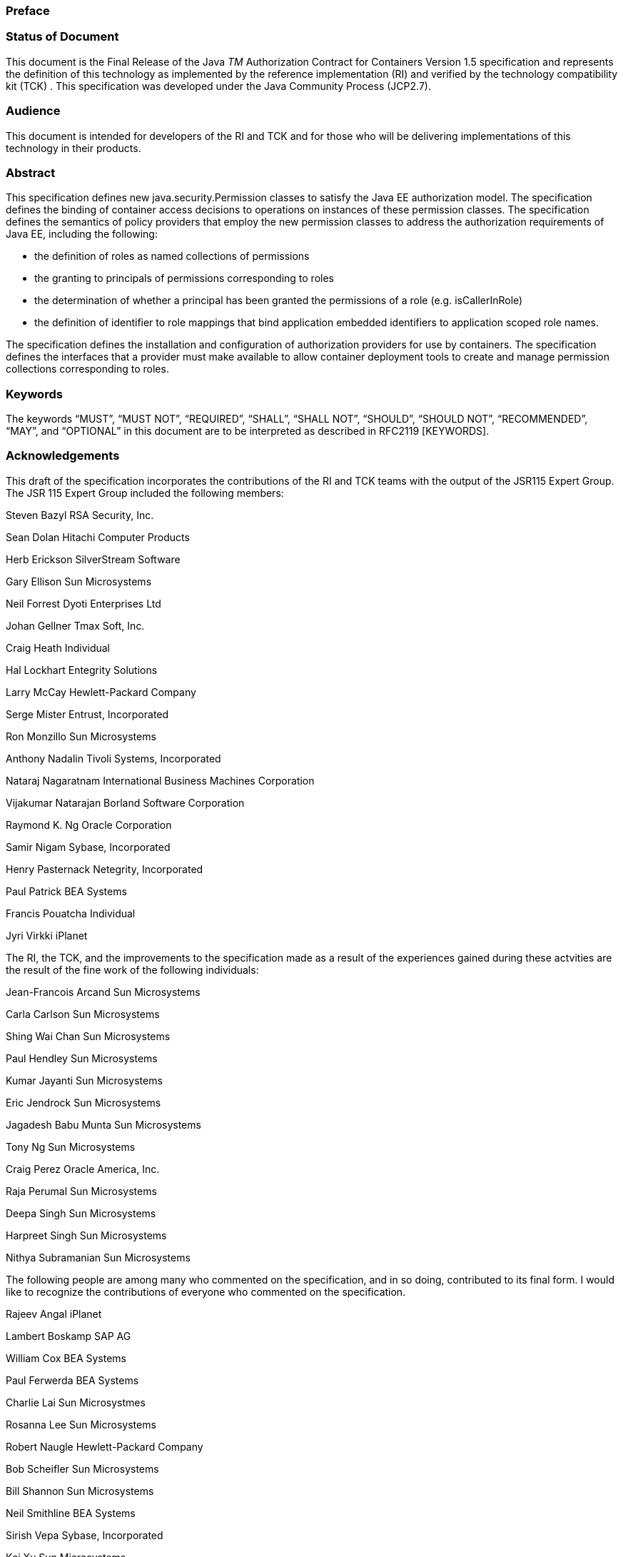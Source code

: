 === Preface

 

=== Status of Document

This document is the Final Release of the
Java _TM_ Authorization Contract for Containers Version 1.5
specification and represents the definition of this technology as
implemented by the reference implementation (RI) and verified by the
technology compatibility kit (TCK) . This specification was developed
under the Java Community Process (JCP2.7).

=== Audience

This document is intended for developers of
the RI and TCK and for those who will be delivering implementations of
this technology in their products.

=== Abstract

This specification defines new
java.security.Permission classes to satisfy the Java EE authorization
model. The specification defines the binding of container access
decisions to operations on instances of these permission classes. The
specification defines the semantics of policy providers that employ the
new permission classes to address the authorization requirements of Java
EE, including the following:

* the definition of roles as named
collections of permissions
* the granting to principals of permissions
corresponding to roles
* the determination of whether a principal
has been granted the permissions of a role (e.g. isCallerInRole)
* the definition of identifier to role
mappings that bind application embedded identifiers to application
scoped role names.

The specification defines the installation
and configuration of authorization providers for use by containers. The
specification defines the interfaces that a provider must make available
to allow container deployment tools to create and manage permission
collections corresponding to roles.

=== Keywords

The keywords “MUST”, “MUST NOT”, “REQUIRED”,
“SHALL”, “SHALL NOT”, “SHOULD”, “SHOULD NOT”, “RECOMMENDED”, “MAY”, and
“OPTIONAL” in this document are to be interpreted as described in
RFC2119 [KEYWORDS].

=== Acknowledgements

This draft of the specification incorporates
the contributions of the RI and TCK teams with the output of the JSR115
Expert Group. The JSR 115 Expert Group included the following members:



Steven Bazyl RSA Security, Inc.

Sean Dolan Hitachi Computer Products

Herb Erickson SilverStream Software

Gary Ellison Sun Microsystems

Neil Forrest Dyoti Enterprises Ltd

Johan Gellner Tmax Soft, Inc.

Craig Heath Individual

Hal Lockhart Entegrity Solutions

Larry McCay Hewlett-Packard Company

Serge Mister Entrust, Incorporated

Ron Monzillo Sun Microsystems

Anthony Nadalin Tivoli Systems, Incorporated

Nataraj Nagaratnam International Business
Machines Corporation

Vijakumar Natarajan Borland Software
Corporation

Raymond K. Ng Oracle Corporation

Samir Nigam Sybase, Incorporated

Henry Pasternack Netegrity, Incorporated

Paul Patrick BEA Systems

Francis Pouatcha Individual

Jyri Virkki iPlanet



The RI, the TCK, and the improvements to the
specification made as a result of the experiences gained during these
actvities are the result of the fine work of the following individuals:



Jean-Francois Arcand Sun Microsystems

Carla Carlson Sun Microsystems

Shing Wai Chan Sun Microsystems

Paul Hendley Sun Microsystems

Kumar Jayanti Sun Microsystems

Eric Jendrock Sun Microsystems

Jagadesh Babu Munta Sun Microsystems

Tony Ng Sun Microsystems

Craig Perez Oracle America, Inc.

Raja Perumal Sun Microsystems

Deepa Singh Sun Microsystems

Harpreet Singh Sun Microsystems

Nithya Subramanian Sun Microsystems



The following people are among many who
commented on the specification, and in so doing, contributed to its
final form. I would like to recognize the contributions of everyone who
commented on the specification.



Rajeev Angal iPlanet

Lambert Boskamp SAP AG

William Cox BEA Systems

Paul Ferwerda BEA Systems

Charlie Lai Sun Microsystmes

Rosanna Lee Sun Microsystems

Robert Naugle Hewlett-Packard Company

Bob Scheifler Sun Microsystems

Bill Shannon Sun Microsystems

Neil Smithline BEA Systems

Sirish Vepa Sybase, Incorporated

Kai Xu Sun Microsystems

